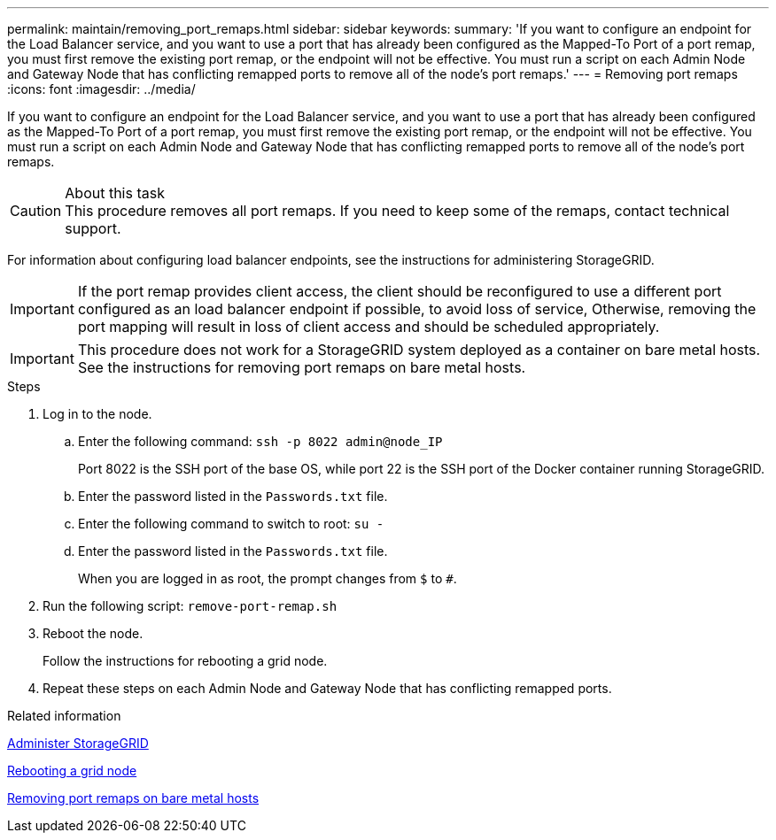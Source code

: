---
permalink: maintain/removing_port_remaps.html
sidebar: sidebar
keywords:
summary: 'If you want to configure an endpoint for the Load Balancer service, and you want to use a port that has already been configured as the Mapped-To Port of a port remap, you must first remove the existing port remap, or the endpoint will not be effective. You must run a script on each Admin Node and Gateway Node that has conflicting remapped ports to remove all of the node’s port remaps.'
---
= Removing port remaps
:icons: font
:imagesdir: ../media/

[.lead]
If you want to configure an endpoint for the Load Balancer service, and you want to use a port that has already been configured as the Mapped-To Port of a port remap, you must first remove the existing port remap, or the endpoint will not be effective. You must run a script on each Admin Node and Gateway Node that has conflicting remapped ports to remove all of the node's port remaps.

.About this task

CAUTION: This procedure removes all port remaps. If you need to keep some of the remaps, contact technical support.

For information about configuring load balancer endpoints, see the instructions for administering StorageGRID.

IMPORTANT: If the port remap provides client access, the client should be reconfigured to use a different port configured as an load balancer endpoint if possible, to avoid loss of service, Otherwise, removing the port mapping will result in loss of client access and should be scheduled appropriately.

IMPORTANT: This procedure does not work for a StorageGRID system deployed as a container on bare metal hosts. See the instructions for removing port remaps on bare metal hosts.

.Steps

. Log in to the node.
 .. Enter the following command: `ssh -p 8022 admin@node_IP`
+
Port 8022 is the SSH port of the base OS, while port 22 is the SSH port of the Docker container running StorageGRID.

 .. Enter the password listed in the `Passwords.txt` file.
 .. Enter the following command to switch to root: `su -`
 .. Enter the password listed in the `Passwords.txt` file.
+
When you are logged in as root, the prompt changes from `$` to `#`.
. Run the following script: `remove-port-remap.sh`
. Reboot the node.
+
Follow the instructions for rebooting a grid node.

. Repeat these steps on each Admin Node and Gateway Node that has conflicting remapped ports.

.Related information

xref:../admin/index.adoc[Administer StorageGRID]

xref:rebooting_grid_node.adoc[Rebooting a grid node]

xref:removing_port_remaps_on_bare_metal_hosts.adoc[Removing port remaps on bare metal hosts]
